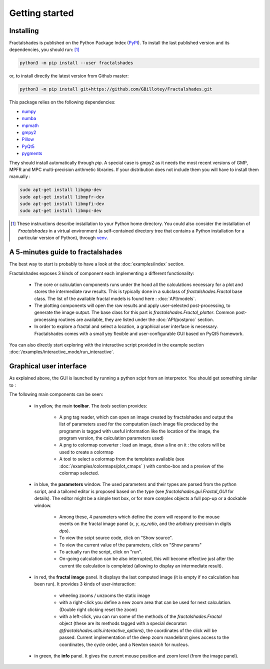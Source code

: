 
Getting started
***************

Installing
~~~~~~~~~~

Fractalshades is published on the Python Package Index (PyPI_). To install the
last published version and its dependencies, you should run: [#f1]_

.. code-block:: console

    python3 -m pip install --user fractalshades

or, to install directly the latest version from Github master:

.. code-block:: console

    python3 -m pip install git+https://github.com/GBillotey/Fractalshades.git

This package relies on the following dependencies:

- numpy_
- numba_
- mpmath_
- gmpy2_
- Pillow_
- PyQt5_
- pygments_

.. _numpy: https://numpy.org/
.. _numba: http://numba.pydata.org/
.. _mpmath: https://mpmath.org/
.. _gmpy2: https://gmpy2.readthedocs.io/en/latest/
.. _Pillow: https://pillow.readthedocs.io/en/stable/
.. _PyQt5: https://pypi.org/project/PyQt5/
.. _PyPI: https://pypi.org/
.. _pygments: https://pygments.org/

They should install automatically through `pip`. A special case is gmpy2 as it
needs the most recent versions of GMP, MPFR and MPC multi-precision
arithmetic libraries. If your distribution does not include them you will have
to install them manually :

.. code-block:: console

    sudo apt-get install libgmp-dev
    sudo apt-get install libmpfr-dev
    sudo apt-get install libmpfi-dev
    sudo apt-get install libmpc-dev

.. [#f1] These instructions describe installation to your Python home
         directory. You could also consider the installation of
         `Fractalshades` in a virtual environment (a self-contained directory
         tree that contains a Python installation for a particular version of
         Python), through venv_.

.. _venv: https://docs.python.org/3/tutorial/venv.html



A 5-minutes guide to fractalshades
~~~~~~~~~~~~~~~~~~~~~~~~~~~~~~~~~~

The best way to start is probably to have a look at the 
:doc:`examples/index` section.

Fractalshades exposes 3 kinds of component each implementing a different
functionality:

  - The core or calculation components runs under the hood all the
    calculations necessary for a plot and
    stores the intermediate raw results. This is typically done in a subclass
    of `fractalshades.Fractal` base class.
    The list of the available fractal models is found here :
    :doc:`API/models`.

  - The plotting components will open the raw results and apply user-selected
    post-processing, to generate the image output. The base class for this
    part is `fractalshades.Fractal_plotter`.
    Common post-processing routines are available, they are listed under
    the :doc:`API/postproc` section.

  - In order to explore a fractal and select a location, a graphical
    user interface is necessary.
    Fractalshades comes with a small yey  flexible and user-configurable
    GUI based on PyQt5 framework.

You can also directly start exploring with the interactive script provided
in the example section
:doc:`/examples/interactive_mode/run_interactive`.

Graphical user interface
~~~~~~~~~~~~~~~~~~~~~~~~

As explained above, the GUI is launched by running a python scipt from an
interpretor. You should get something similar to :

.. image:: _static/GUI_overview.png

The following main components can be seen:

  - in yellow, the main **toolbar**. The `tools` section provides:
       
       - A png tag reader, which can open an image created by fractalshades
         and output the list of parameters used for the computation (each
         image file produced by the programm is tagged with useful information
         like the location of the image, the program version,  the calculation
         parameters used) 
       - A png to colormap converter : load an image, draw a line on it : the
         colors will be used to create a colormap
       - A tool to select a colormap from the templates available (see 
         :doc:`/examples/colormaps/plot_cmaps` )
         with combo-box and a preview of the colormap selected.


  - in blue, the **parameters** window. The used parameters and their types
    are
    parsed from the python script, and a tailored editor is proposed based on
    the type (see `fractalshades.gui.Fractal_GUI` for details). The editor
    might be a simple text box, or for more complex objects
    a full pop-up or a dockable window.
    
      - Among these, 4 parameters which define the zoom will respond to
        the mouse events on the fractal image panel (`x`, `y`, `xy_ratio`,
        and the arbitrary precision in digits `dps`).
      - To view the scipt source code, click on "Show source".
      - To view the current value of the parameters, click on "Show params"
      - To actually run the script, click on "run".
      - On-going calculation can be also interrupted, this will become
        effective just after the current tile calculation is completed
        (allowing to display an intermediate result).


  - in red, the **fractal image** panel. It displays the last computed image
    (it is empty if no calculation has been run).
    It provides 3 kinds of user-interaction:

      - wheeling zooms / unzooms the static image
      - with a right-click you define a new zoom area that can be used for
        next calculation. (Double right clicking reset the zoom)
      - with a left-click, you can run some of the methods of the
        `fractalshades.Fractal` object (these are its methods tagged with a
        special decorator: `@fractalshades.utils.interactive_options`),
        the coordinates of the click will be passed.
        Current implementation of the deep zoom mandelbrot gives access to
        the coordinates, the cycle order, and a Newton search for nucleus.

  - in green, the **info** panel. It gives the current mouse position and
    zoom level (from the image panel).



